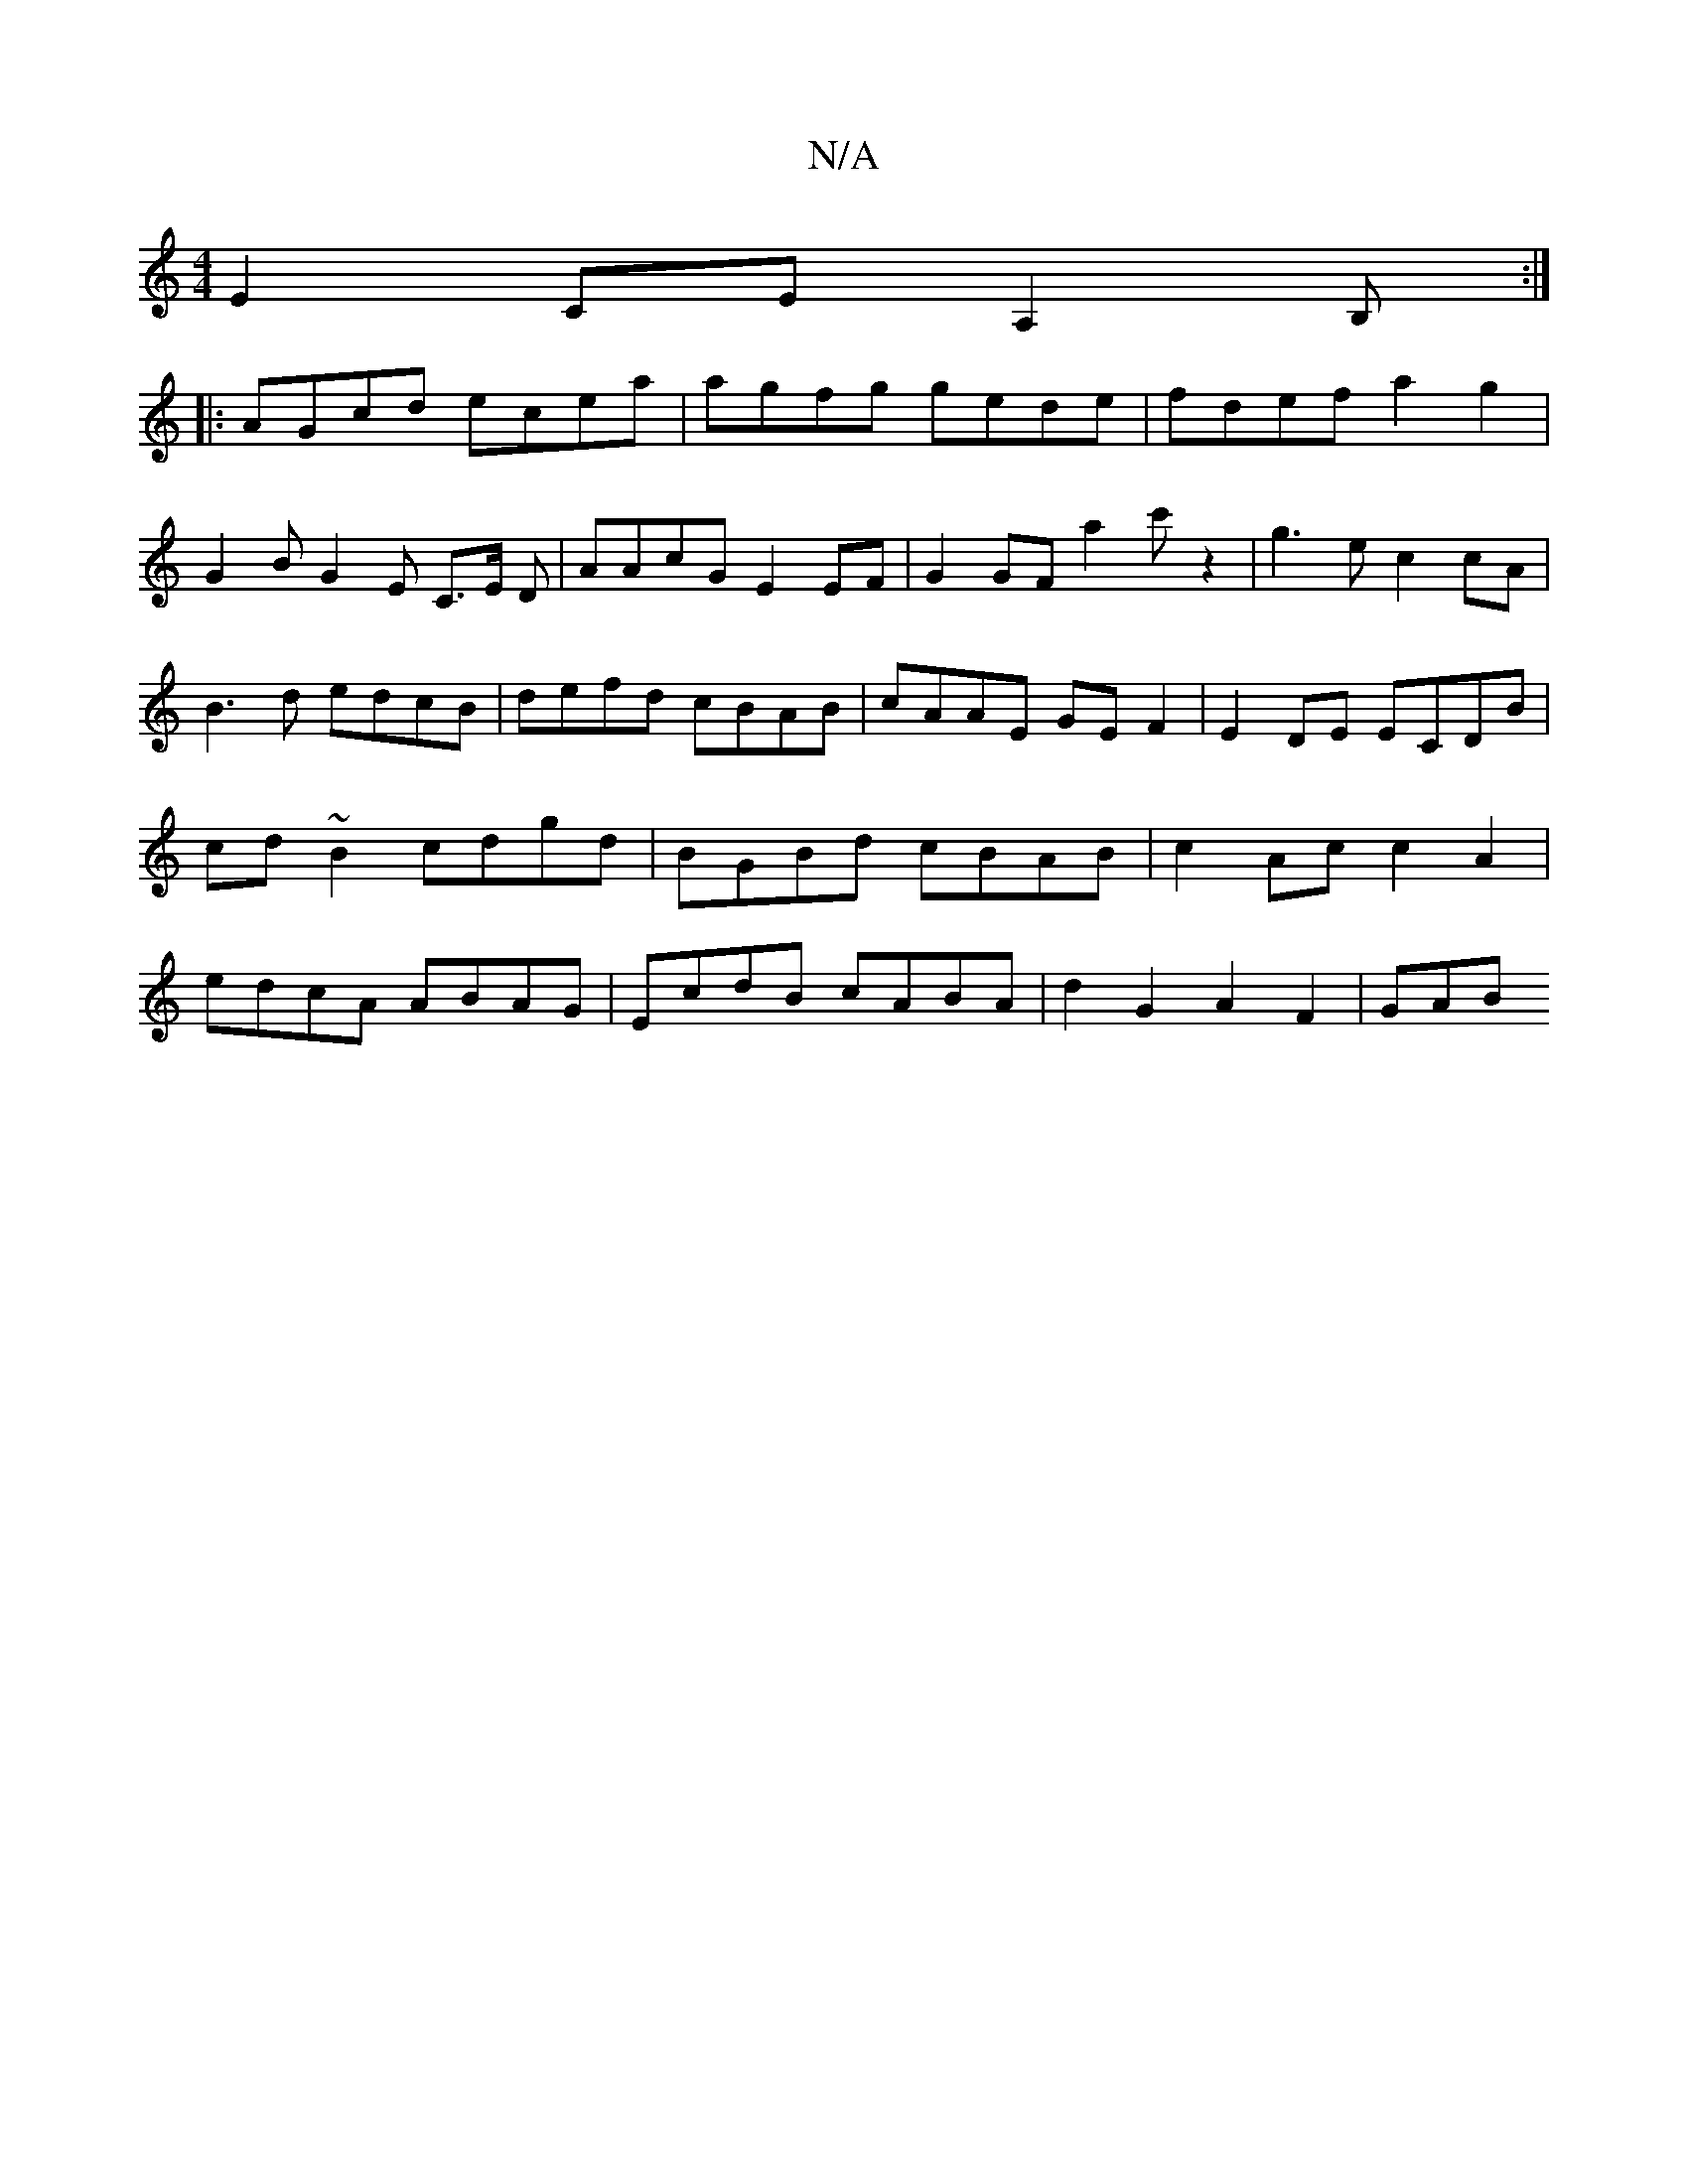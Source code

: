 X:1
T:N/A
M:4/4
R:N/A
K:Cmajor
E2 CEA,2B, :|
|: AGcd ecea | agfg gede | fdef a2g2 |
G2BG2E C>E D|AAcG E2EF|G2GF a2c'z2|g3e c2cA|B3d edcB|defd cBAB|cAAE GEF2|E2DE ECDB|cd~B2 cdgd|BGBd cBAB|c2Ac c2A2|edcA ABAG|EcdB cABA|d2G2 A2F2|GAB